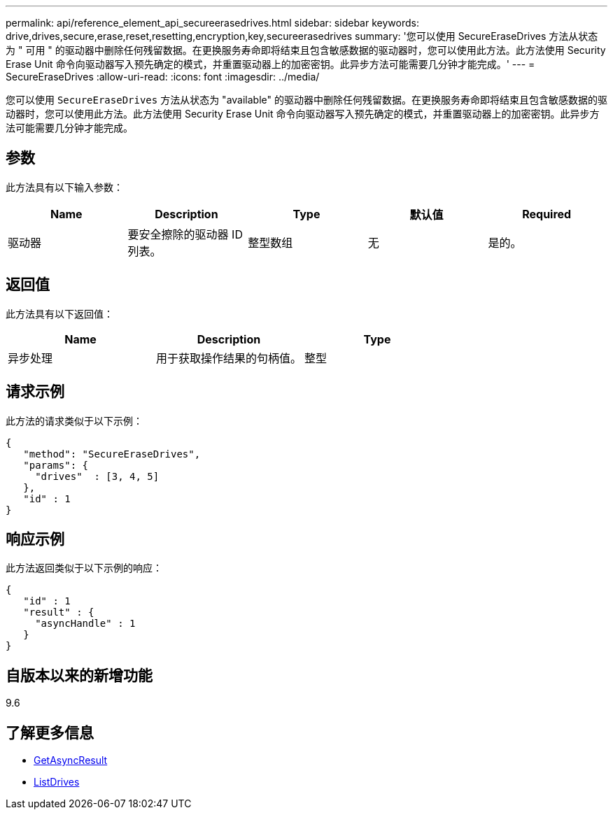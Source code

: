 ---
permalink: api/reference_element_api_secureerasedrives.html 
sidebar: sidebar 
keywords: drive,drives,secure,erase,reset,resetting,encryption,key,secureerasedrives 
summary: '您可以使用 SecureEraseDrives 方法从状态为 " 可用 " 的驱动器中删除任何残留数据。在更换服务寿命即将结束且包含敏感数据的驱动器时，您可以使用此方法。此方法使用 Security Erase Unit 命令向驱动器写入预先确定的模式，并重置驱动器上的加密密钥。此异步方法可能需要几分钟才能完成。' 
---
= SecureEraseDrives
:allow-uri-read: 
:icons: font
:imagesdir: ../media/


[role="lead"]
您可以使用 `SecureEraseDrives` 方法从状态为 "available" 的驱动器中删除任何残留数据。在更换服务寿命即将结束且包含敏感数据的驱动器时，您可以使用此方法。此方法使用 Security Erase Unit 命令向驱动器写入预先确定的模式，并重置驱动器上的加密密钥。此异步方法可能需要几分钟才能完成。



== 参数

此方法具有以下输入参数：

|===
| Name | Description | Type | 默认值 | Required 


 a| 
驱动器
 a| 
要安全擦除的驱动器 ID 列表。
 a| 
整型数组
 a| 
无
 a| 
是的。

|===


== 返回值

此方法具有以下返回值：

|===
| Name | Description | Type 


 a| 
异步处理
 a| 
用于获取操作结果的句柄值。
 a| 
整型

|===


== 请求示例

此方法的请求类似于以下示例：

[listing]
----
{
   "method": "SecureEraseDrives",
   "params": {
     "drives"  : [3, 4, 5]
   },
   "id" : 1
}
----


== 响应示例

此方法返回类似于以下示例的响应：

[listing]
----
{
   "id" : 1
   "result" : {
     "asyncHandle" : 1
   }
}
----


== 自版本以来的新增功能

9.6



== 了解更多信息

* xref:reference_element_api_getasyncresult.adoc[GetAsyncResult]
* xref:reference_element_api_listdrives.adoc[ListDrives]

